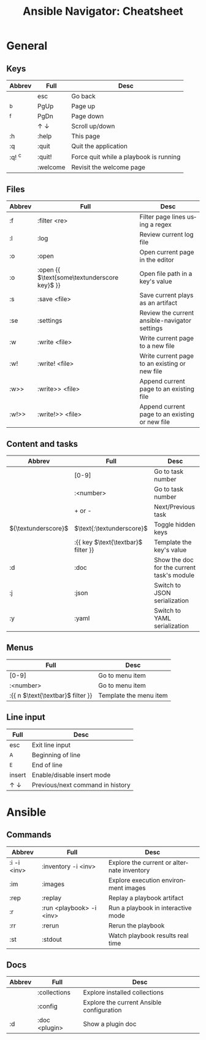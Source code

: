 #+TITLE:     Ansible Navigator: Cheatsheet
#+AUTHOR:    David Conner
#+DESCRIPTION: notes

#+OPTIONS: ':nil *:t -:t ::t <:t H:3 \n:nil ^:t arch:headline
#+OPTIONS: title:nil author:nil c:nil d:(not "LOGBOOK") date:nil
#+OPTIONS: e:t email:nil f:t inline:t num:t p:nil pri:nil stat:t
#+OPTIONS: tags:t tasks:t tex:t timestamp:t todo:t |:t
#+OPTIONS: toc:nil
#+SELECT_TAGS:
#+EXCLUDE_TAGS: noexport
#+KEYWORDS:
#+LANGUAGE: en

#+PROPERTY: header-args :eval never-export
# #+OPTIONS: texht:t
#+LATEX_CLASS: article
#+LATEX_CLASS_OPTIONS: [a4paper]

#+LATEX_HEADER_EXTRA: \usepackage{lmodern}
# #+LATEX_HEADER_EXTRA: \usepackage{rotfloat}
#+LATEX_HEADER: \hypersetup{colorlinks=true, linkcolor=blue}
#+LATEX_HEADER_EXTRA: \usepackage[margin=1in]{geometry}
#+LATEX_HEADER_EXTRA: \usepackage{units}
#+LATEX_HEADER_EXTRA: \usepackage{comment}
#+LATEX_HEADER_EXTRA: \usepackage{tabularx}
#+LATEX_HEADER_EXTRA: \usepackage{tabu,longtable}
#+LATEX_HEADER_EXTRA: \usepackage{booktabs}
#+LATEX_HEADER_EXTRA: \usepackage{makeidx}
#+LATEX_HEADER_EXTRA: \makeindex
#+LATEX_HEADER_EXTRA: \usepackage{epstopdf}
#+LATEX_HEADER_EXTRA: \epstopdfDeclareGraphicsRule{.gif}{png}{.png}{convert #1 \OutputFile}
#+LATEX_HEADER_EXTRA: \AppendGraphicsExtensions{.gif}

#+LATEX_HEADER: \setlength{\parskip}{0.1em}
#+LATEX_HEADER: \setlength{\parindent}{0em}
#+LATEX_HEADER: \setcounter{secnumdepth}{0}

# colors (requires xcolor)
#+LATEX_HEADER_EXTRA: \usepackage[table]{xcolor}
#+LATEX_HEADER_EXTRA: \definecolor{lightgray}{gray}{0.92}

#+begin_export latex
% looks like it's aligned to the center, then lol
\center
#+end_export

* General

** Keys

#+name: tblgeneralkeys
#+LATEX: \taburowcolors[2]2{lightgray..white}
#+ATTR_LATEX: :environment tabu :font \footnotesize :placement [h!] :align |l|l|l|
|--------+-------------------------+----------------------------------------|
| Abbrev | Full                    | Desc                                   |
|--------+-------------------------+----------------------------------------|
|        | esc                     | Go back                                |
| ^b     | PgUp                    | Page up                                |
| ^f     | PgDn                    | Page down                              |
|        | $\uparrow$ $\downarrow$ | Scroll up/down                         |
| :h     | :help                   | This page                              |
| :q     | :quit                   | Quit the application                   |
| :q! ^c | :quit!                  | Force quit while a playbook is running |
|        | :welcome                | Revisit the welcome page               |
|--------+-------------------------+----------------------------------------|

** Files

#+name: tblgeneralfiles
#+LATEX: \taburowcolors[2]2{lightgray..white}
#+ATTR_LATEX: :environment tabu :font \footnotesize :placement [h!] :align |l|l|l|
|--------+------------------------------------------------+------------------------------------------------|
| Abbrev | Full                                           | Desc                                           |
|--------+------------------------------------------------+------------------------------------------------|
| :f     | :filter <re>                                   | Filter page lines using a regex                |
| :l     | :log                                           | Review current log file                        |
| :o     | :open                                          | Open current page in the editor                |
| :o     | :open {{ $\text{some\textunderscore key}$   }} | Open file path in a key's value                |
| :s     | :save <file>                                   | Save current plays as an artifact              |
| :se    | :settings                                      | Review the current ansible-navigator settings  |
| :w     | :write <file>                                  | Write current page to a new file               |
| :w!    | :write! <file>                                 | Write current page to an existing or new file  |
| :w>>   | :write>> <file>                                | Append current page to an existing file        |
| :w!>>  | :write!>> <file>                               | Append current page to an existing or new file |
|--------+------------------------------------------------+------------------------------------------------|

** Content and tasks

#+name: tblgeneraltasks
#+LATEX: \taburowcolors[2]2{lightgray..white}
#+ATTR_LATEX: :environment tabu :font \footnotesize :placement [h!] :align |l|l|l|
|---------------------+--------------------------------------+--------------------------------------------|
| Abbrev              | Full                                 | Desc                                       |
|---------------------+--------------------------------------+--------------------------------------------|
|                     | [0-9]                                | Go to task number                          |
|                     | :<number>                            | Go to task number                          |
|                     | + or -                               | Next/Previous task                         |
| ${\textunderscore}$ | $\text{:\textunderscore}$            | Toggle hidden keys                         |
|                     | :{{ key $\text{\textbar}$ filter }}  | Template the key's value                   |
| :d                  | :doc                                 | Show the doc for the current task's module |
| :j                  | :json                                | Switch to JSON serialization               |
| :y                  | :yaml                                | Switch to YAML serialization               |
|---------------------+--------------------------------------+--------------------------------------------|

** Menus

#+name: tblgeneralmenus
#+LATEX: \taburowcolors[2]2{lightgray..white}
#+ATTR_LATEX: :environment tabu :font \footnotesize :placement [h!] :align |r|l|
|------------------------------------+------------------------|
| Full                               | Desc                   |
|------------------------------------+------------------------|
| [0-9]                              | Go to menu item        |
| :<number>                          | Go to menu item        |
| :{{ n $\text{\textbar}$ filter }}  | Template the menu item |
|------------------------------------+------------------------|

** Line input

#+name: tblgenerallines
#+LATEX: \taburowcolors[2]2{lightgray..white}
#+ATTR_LATEX: :environment tabu :font \footnotesize :placement [h!] :align |r|l|
|-------------------------+----------------------------------|
| Full                    | Desc                             |
|-------------------------+----------------------------------|
| esc                     | Exit line input                  |
| ^A                      | Beginning of line                |
| ^E                      | End of line                      |
| insert                  | Enable/disable insert mode       |
| $\uparrow$ $\downarrow$ | Previous/next command in history |
|-------------------------+----------------------------------|

#+begin_export latex
\clearpage
#+end_export

* Ansible

** Commands

#+name: tblansible
#+LATEX: \taburowcolors[2]2{lightgray..white}
#+ATTR_LATEX: :environment tabu :font \footnotesize :placement [h!] :align |l|l|l|
|-------------+--------------------------+--------------------------------------------|
| Abbrev      | Full                     | Desc                                       |
|-------------+--------------------------+--------------------------------------------|
| :i -i <inv> | :inventory -i <inv>      | Explore the current or alternate inventory |
| :im         | :images                  | Explore execution environment images       |
| :rep        | :replay                  | Replay a playbook artifact                 |
| :r          | :run <playbook> -i <inv> | Run a playbook in interactive mode         |
| :rr         | :rerun                   | Rerun the playbook                         |
| :st         | :stdout                  | Watch playbook results real time           |
|-------------+--------------------------+--------------------------------------------|

** Docs

#+name: tblansibledocs
#+LATEX: \taburowcolors[2]2{lightgray..white}
#+ATTR_LATEX: :environment tabu :font \footnotesize :placement [h!] :align |l|l|l|
|--------+---------------+-------------------------------------------|
| Abbrev | Full          | Desc                                      |
|--------+---------------+-------------------------------------------|
|        | :collections  | Explore installed collections             |
|        | :config       | Explore the current Ansible configuration |
| :d     | :doc <plugin> | Show a plugin doc                         |
|--------+---------------+-------------------------------------------|
